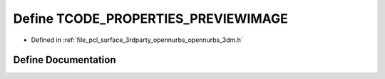 .. _exhale_define_opennurbs__3dm_8h_1a47871a33050b046273c5a024d9fc2597:

Define TCODE_PROPERTIES_PREVIEWIMAGE
====================================

- Defined in :ref:`file_pcl_surface_3rdparty_opennurbs_opennurbs_3dm.h`


Define Documentation
--------------------


.. doxygendefine:: TCODE_PROPERTIES_PREVIEWIMAGE
